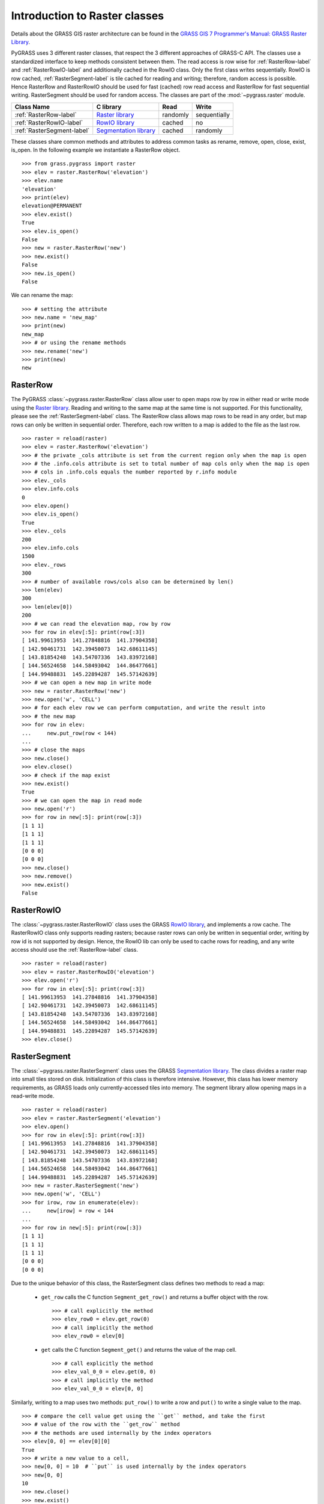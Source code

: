 .. _raster-label:

Introduction to Raster classes
==============================

Details about the GRASS GIS raster architecture can be found in the
`GRASS GIS 7 Programmer's Manual: GRASS Raster Library
<https://grass.osgeo.org/programming7/rasterlib.html>`_.

PyGRASS uses 3 different raster classes, that respect the 3 different
approaches of GRASS-C API. The classes use a standardized interface to
keep methods consistent between them. The read access is row wise for
:ref:`RasterRow-label` and :ref:`RasterRowIO-label` and additionally
cached in the RowIO class. Only the first class writes sequentially.
RowIO is row cached, :ref:`RasterSegment-label` is tile cached for reading and
writing; therefore, random access is possible.  Hence RasterRow and
RasterRowIO should be used for fast (cached) row read access and
RasterRow for fast sequential writing.  RasterSegment should be used
for random access. The classes are part of the :mod:`~pygrass.raster`
module.


==========================  =======================  ========  ============
Class Name                  C library                Read      Write
==========================  =======================  ========  ============
:ref:`RasterRow-label`      `Raster library`_        randomly  sequentially
:ref:`RasterRowIO-label`    `RowIO library`_         cached    no
:ref:`RasterSegment-label`  `Segmentation library`_  cached    randomly
==========================  =======================  ========  ============


These classes share common methods and attributes to address
common tasks as rename, remove, open, close, exist, is_open.
In the following example we instantiate a RasterRow object. ::

    >>> from grass.pygrass import raster
    >>> elev = raster.RasterRow('elevation')
    >>> elev.name
    'elevation'
    >>> print(elev)
    elevation@PERMANENT
    >>> elev.exist()
    True
    >>> elev.is_open()
    False
    >>> new = raster.RasterRow('new')
    >>> new.exist()
    False
    >>> new.is_open()
    False


We can rename the map: ::

    >>> # setting the attribute
    >>> new.name = 'new_map'
    >>> print(new)
    new_map
    >>> # or using the rename methods
    >>> new.rename('new')
    >>> print(new)
    new

.. _RasterRow-label:

RasterRow
---------

The PyGRASS :class:`~pygrass.raster.RasterRow` class allow user to open maps row
by row in either read or write mode using the `Raster library`_. Reading and writing
to the same map at the same time is not supported. For this functionality,
please see the :ref:`RasterSegment-label` class.
The RasterRow class allows map rows to be read in any order, but map rows can
only be written in sequential order. Therefore, each row written to a map is
added to the file as the last row. ::

    >>> raster = reload(raster)
    >>> elev = raster.RasterRow('elevation')
    >>> # the private _cols attribute is set from the current region only when the map is open
    >>> # the .info.cols attribute is set to total number of map cols only when the map is open
    >>> # cols in .info.cols equals the number reported by r.info module
    >>> elev._cols
    >>> elev.info.cols
    0
    >>> elev.open()
    >>> elev.is_open()
    True
    >>> elev._cols
    200
    >>> elev.info.cols
    1500
    >>> elev._rows
    300
    >>> # number of available rows/cols also can be determined by len()
    >>> len(elev)
    300
    >>> len(elev[0])
    200
    >>> # we can read the elevation map, row by row
    >>> for row in elev[:5]: print(row[:3])
    [ 141.99613953  141.27848816  141.37904358]
    [ 142.90461731  142.39450073  142.68611145]
    [ 143.81854248  143.54707336  143.83972168]
    [ 144.56524658  144.58493042  144.86477661]
    [ 144.99488831  145.22894287  145.57142639]
    >>> # we can open a new map in write mode
    >>> new = raster.RasterRow('new')
    >>> new.open('w', 'CELL')
    >>> # for each elev row we can perform computation, and write the result into
    >>> # the new map
    >>> for row in elev:
    ...     new.put_row(row < 144)
    ...
    >>> # close the maps
    >>> new.close()
    >>> elev.close()
    >>> # check if the map exist
    >>> new.exist()
    True
    >>> # we can open the map in read mode
    >>> new.open('r')
    >>> for row in new[:5]: print(row[:3])
    [1 1 1]
    [1 1 1]
    [1 1 1]
    [0 0 0]
    [0 0 0]
    >>> new.close()
    >>> new.remove()
    >>> new.exist()
    False


.. _RasterRowIO-label:

RasterRowIO
-----------

The :class:`~pygrass.raster.RasterRowIO` class uses the GRASS `RowIO library`_, and implements a row
cache. The RasterRowIO class only supports reading rasters; because raster rows
can only be written in sequential order, writing by row id is not
supported by design. Hence, the RowIO lib can only be used to cache rows
for reading, and any write access should use the :ref:`RasterRow-label` class. ::

    >>> raster = reload(raster)
    >>> elev = raster.RasterRowIO('elevation')
    >>> elev.open('r')
    >>> for row in elev[:5]: print(row[:3])
    [ 141.99613953  141.27848816  141.37904358]
    [ 142.90461731  142.39450073  142.68611145]
    [ 143.81854248  143.54707336  143.83972168]
    [ 144.56524658  144.58493042  144.86477661]
    [ 144.99488831  145.22894287  145.57142639]
    >>> elev.close()


.. _RasterSegment-label:

RasterSegment
-------------

The :class:`~pygrass.raster.RasterSegment` class uses the GRASS `Segmentation library`_. The class divides
a raster map into small tiles stored on disk. Initialization of this class is
therefore intensive. However, this class has lower memory requirements, as GRASS
loads only currently-accessed tiles into memory. The segment library allow
opening maps in a read-write mode. ::

    >>> raster = reload(raster)
    >>> elev = raster.RasterSegment('elevation')
    >>> elev.open()
    >>> for row in elev[:5]: print(row[:3])
    [ 141.99613953  141.27848816  141.37904358]
    [ 142.90461731  142.39450073  142.68611145]
    [ 143.81854248  143.54707336  143.83972168]
    [ 144.56524658  144.58493042  144.86477661]
    [ 144.99488831  145.22894287  145.57142639]
    >>> new = raster.RasterSegment('new')
    >>> new.open('w', 'CELL')
    >>> for irow, row in enumerate(elev):
    ...     new[irow] = row < 144
    ...
    >>> for row in new[:5]: print(row[:3])
    [1 1 1]
    [1 1 1]
    [1 1 1]
    [0 0 0]
    [0 0 0]

Due to the unique behavior of this class, the RasterSegment class defines two
methods to read a map:

    * ``get_row`` calls the C function ``Segment_get_row()`` and returns a buffer
      object with the row. ::

        >>> # call explicitly the method
        >>> elev_row0 = elev.get_row(0)
        >>> # call implicitly the method
        >>> elev_row0 = elev[0]

    * ``get`` calls the C function ``Segment_get()`` and returns the value of the
      map cell. ::

        >>> # call explicitly the method
        >>> elev_val_0_0 = elev.get(0, 0)
        >>> # call implicitly the method
        >>> elev_val_0_0 = elev[0, 0]

Similarly, writing to a map uses two methods: ``put_row()`` to write a row and
``put()`` to write a single value to the map. ::

    >>> # compare the cell value get using the ``get`` method, and take the first
    >>> # value of the row with the ``get_row`` method
    >>> # the methods are used internally by the index operators
    >>> elev[0, 0] == elev[0][0]
    True
    >>> # write a new value to a cell,
    >>> new[0, 0] = 10  # ``put`` is used internally by the index operators
    >>> new[0, 0]
    10
    >>> new.close()
    >>> new.exist()
    True
    >>> new.remove()
    >>> elev.close()
    >>> elev.remove()


.. _Raster library: https://grass.osgeo.org/programming7/rasterlib.html
.. _RowIO library: https://grass.osgeo.org/programming7/rowiolib.html
.. _Segmentation library: https://grass.osgeo.org/programming7/segmentlib.html
